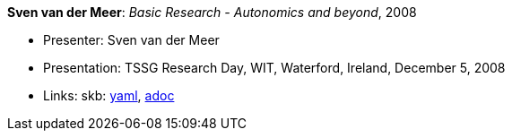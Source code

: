 //
// This file was generated by SKB-Dashboard, task 'lib-yaml2src'
// - on Wednesday November  7 at 08:42:48
// - skb-dashboard: https://www.github.com/vdmeer/skb-dashboard
//

*Sven van der Meer*: _Basic Research - Autonomics and beyond_, 2008

* Presenter: Sven van der Meer
* Presentation: TSSG Research Day, WIT, Waterford, Ireland, December 5, 2008
* Links:
      skb:
        https://github.com/vdmeer/skb/tree/master/data/library/talks/presentation/2000/vandermeer-2008-tssg_day.yaml[yaml],
        https://github.com/vdmeer/skb/tree/master/data/library/talks/presentation/2000/vandermeer-2008-tssg_day.adoc[adoc]

